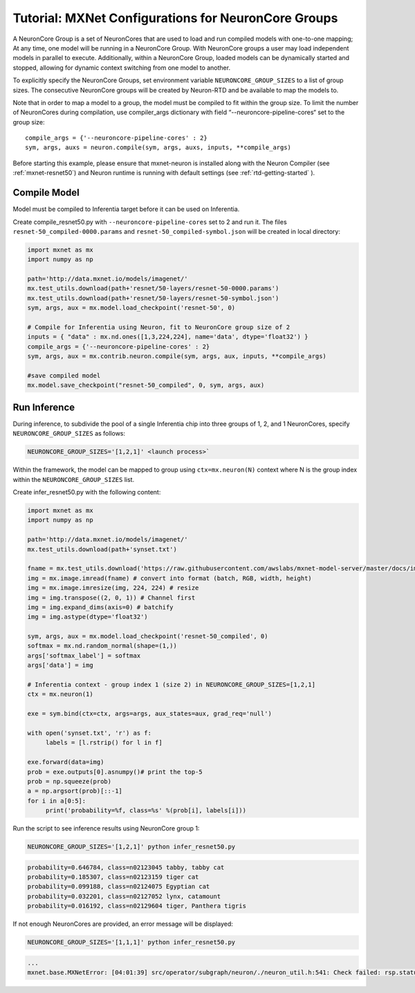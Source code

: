 Tutorial: MXNet Configurations for NeuronCore Groups
====================================================

A NeuronCore Group is a set of NeuronCores that are used to load and run
compiled models with one-to-one mapping; At any time, one model will be
running in a NeuronCore Group. With NeuronCore groups a user may load
independent models in parallel to execute. Additionally, within a
NeuronCore Group, loaded models can be dynamically started and stopped,
allowing for dynamic context switching from one model to another.

To explicitly specify the NeuronCore Groups, set environment variable
``NEURONCORE_GROUP_SIZES`` to a list of group sizes. The consecutive
NeuronCore groups will be created by Neuron-RTD and be available to map
the models to.

Note that in order to map a model to a group, the model must be compiled
to fit within the group size. To limit the number of NeuronCores during
compilation, use compiler_args dictionary with field “--neuroncore-pipeline-cores“
set to the group size:

::

   compile_args = {'--neuroncore-pipeline-cores' : 2}
   sym, args, auxs = neuron.compile(sym, args, auxs, inputs, **compile_args)

Before starting this example, please ensure that mxnet-neuron is
installed along with the Neuron Compiler (see :ref:`mxnet-resnet50`) and
Neuron runtime is running with default settings (see
:ref:`rtd-getting-started` ).

Compile Model
-------------

Model must be compiled to Inferentia target before it can be used on
Inferentia.

Create compile_resnet50.py with ``--neuroncore-pipeline-cores`` set to 2 and run
it. The files ``resnet-50_compiled-0000.params`` and
``resnet-50_compiled-symbol.json`` will be created in local directory:

.. code:: python

   import mxnet as mx
   import numpy as np

   path='http://data.mxnet.io/models/imagenet/'
   mx.test_utils.download(path+'resnet/50-layers/resnet-50-0000.params')
   mx.test_utils.download(path+'resnet/50-layers/resnet-50-symbol.json')
   sym, args, aux = mx.model.load_checkpoint('resnet-50', 0)

   # Compile for Inferentia using Neuron, fit to NeuronCore group size of 2
   inputs = { "data" : mx.nd.ones([1,3,224,224], name='data', dtype='float32') }
   compile_args = {'--neuroncore-pipeline-cores' : 2}
   sym, args, aux = mx.contrib.neuron.compile(sym, args, aux, inputs, **compile_args)

   #save compiled model
   mx.model.save_checkpoint("resnet-50_compiled", 0, sym, args, aux)

Run Inference
-------------

During inference, to subdivide the pool of a single Inferentia chip into
three groups of 1, 2, and 1 NeuronCores, specify
``NEURONCORE_GROUP_SIZES`` as follows:

.. code:: bash

   NEURONCORE_GROUP_SIZES='[1,2,1]' <launch process>`

Within the framework, the model can be mapped to group using
``ctx=mx.neuron(N)`` context where N is the group index within the
``NEURONCORE_GROUP_SIZES`` list.

Create infer_resnet50.py with the following content:

.. code:: python

   import mxnet as mx
   import numpy as np

   path='http://data.mxnet.io/models/imagenet/'
   mx.test_utils.download(path+'synset.txt')

   fname = mx.test_utils.download('https://raw.githubusercontent.com/awslabs/mxnet-model-server/master/docs/images/kitten_small.jpg?raw=true')
   img = mx.image.imread(fname) # convert into format (batch, RGB, width, height)
   img = mx.image.imresize(img, 224, 224) # resize
   img = img.transpose((2, 0, 1)) # Channel first
   img = img.expand_dims(axis=0) # batchify
   img = img.astype(dtype='float32')

   sym, args, aux = mx.model.load_checkpoint('resnet-50_compiled', 0)
   softmax = mx.nd.random_normal(shape=(1,))
   args['softmax_label'] = softmax
   args['data'] = img

   # Inferentia context - group index 1 (size 2) in NEURONCORE_GROUP_SIZES=[1,2,1]
   ctx = mx.neuron(1)

   exe = sym.bind(ctx=ctx, args=args, aux_states=aux, grad_req='null')

   with open('synset.txt', 'r') as f:
        labels = [l.rstrip() for l in f]

   exe.forward(data=img)
   prob = exe.outputs[0].asnumpy()# print the top-5
   prob = np.squeeze(prob)
   a = np.argsort(prob)[::-1]
   for i in a[0:5]:
        print('probability=%f, class=%s' %(prob[i], labels[i]))

Run the script to see inference results using NeuronCore group 1:

.. code:: bash

   NEURONCORE_GROUP_SIZES='[1,2,1]' python infer_resnet50.py

.. code:: bash

   probability=0.646784, class=n02123045 tabby, tabby cat
   probability=0.185307, class=n02123159 tiger cat
   probability=0.099188, class=n02124075 Egyptian cat
   probability=0.032201, class=n02127052 lynx, catamount
   probability=0.016192, class=n02129604 tiger, Panthera tigris

If not enough NeuronCores are provided, an error message will be
displayed:

.. code:: bash

   NEURONCORE_GROUP_SIZES='[1,1,1]' python infer_resnet50.py

.. code:: bash

   ...
   mxnet.base.MXNetError: [04:01:39] src/operator/subgraph/neuron/./neuron_util.h:541: Check failed: rsp.status().code() == 0: Failed load model with Neuron-RTD Error. Neuron-RTD Status Code: 9, details: ""
